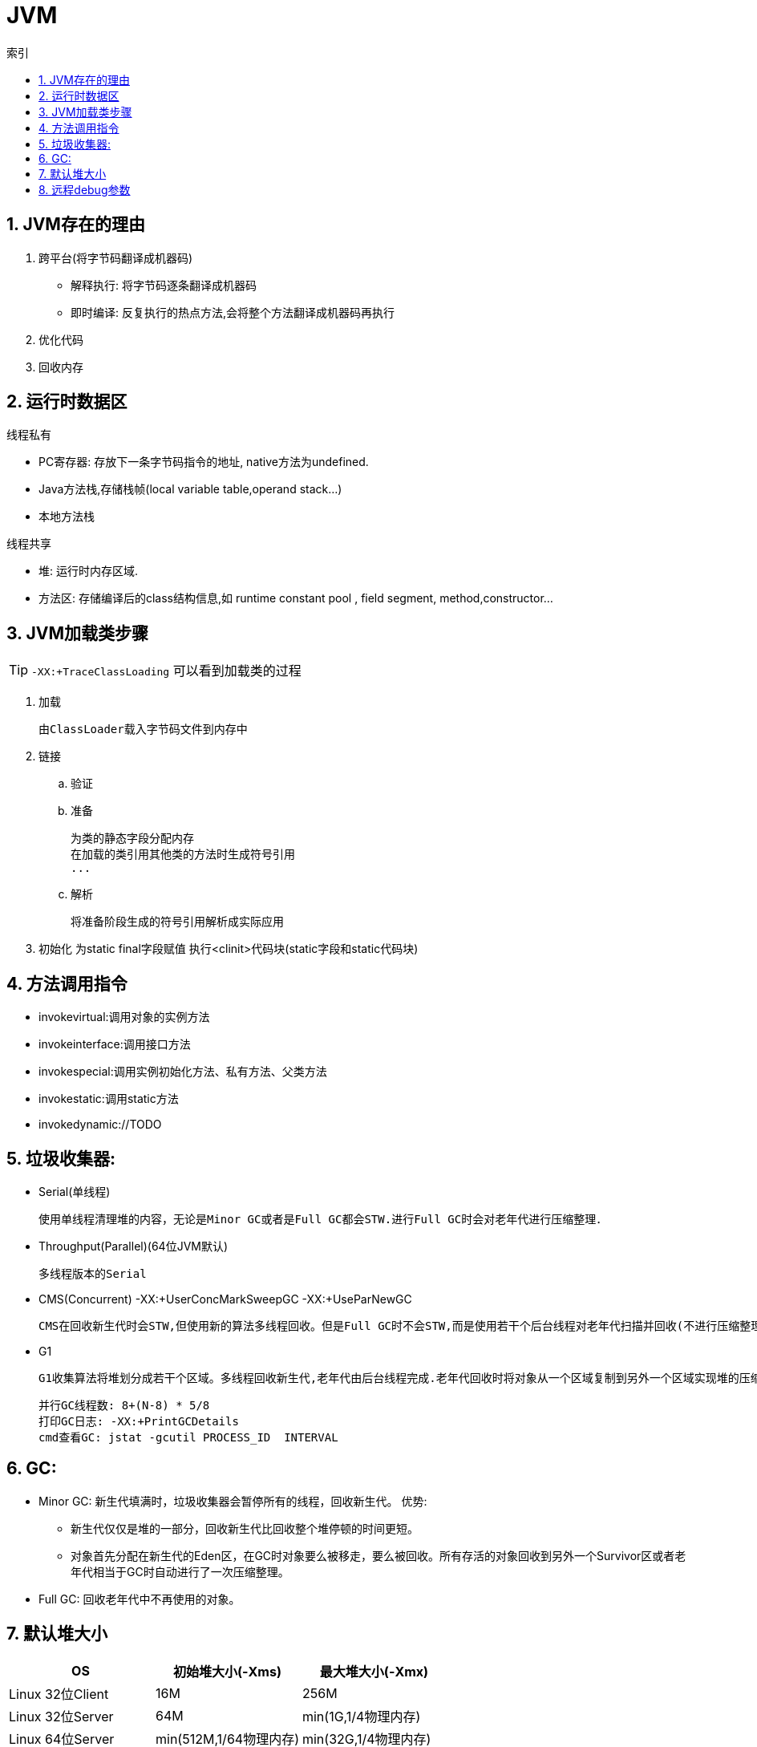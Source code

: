 = JVM
:icons: font
:sectanchors:
:page-layout: docs
:toc: left
:toc-title: 索引

== 1. JVM存在的理由
1. 跨平台(将字节码翻译成机器码)
* 解释执行: 将字节码逐条翻译成机器码
* 即时编译: 反复执行的热点方法,会将整个方法翻译成机器码再执行
2. 优化代码
3. 回收内存

== 2. 运行时数据区
.线程私有
* PC寄存器: 存放下一条字节码指令的地址, native方法为undefined.
* Java方法栈,存储栈帧(local variable table,operand stack...)
* 本地方法栈

.线程共享
* 堆: 运行时内存区域.
* 方法区: 存储编译后的class结构信息,如 runtime constant pool , field segment, method,constructor...

== 3. JVM加载类步骤

TIP: `-XX:+TraceClassLoading` 可以看到加载类的过程

. 加载

 由ClassLoader载入字节码文件到内存中

. 链接
.. 验证
.. 准备

 为类的静态字段分配内存
 在加载的类引用其他类的方法时生成符号引用
 ...

.. 解析

 将准备阶段生成的符号引用解析成实际应用

. 初始化
 为static final字段赋值
 执行<clinit>代码块(static字段和static代码块)

== 4. 方法调用指令
   * invokevirtual:调用对象的实例方法
   * invokeinterface:调用接口方法
   * invokespecial:调用实例初始化方法、私有方法、父类方法
   * invokestatic:调用static方法
   * invokedynamic://TODO

== 5. 垃圾收集器:
   * Serial(单线程)

    使用单线程清理堆的内容，无论是Minor GC或者是Full GC都会STW.进行Full GC时会对老年代进行压缩整理．

   * Throughput(Parallel)(64位JVM默认)

   多线程版本的Serial

   * CMS(Concurrent)    -XX:+UserConcMarkSweepGC  -XX:+UseParNewGC

   CMS在回收新生代时会STW,但使用新的算法多线程回收。但是Full GC时不会STW,而是使用若干个后台线程对老年代扫描并回收(不进行压缩整理).付出高CPU使用率! 如果堆变得过度碎片化,就会发生STW,使用单线程回收整理老年代

   * G1

   G1收集算法将堆划分成若干个区域。多线程回收新生代,老年代由后台线程完成.老年代回收时将对象从一个区域复制到另外一个区域实现堆的压缩整理.

   并行GC线程数: 8+(N-8) * 5/8
   打印GC日志: -XX:+PrintGCDetails
   cmd查看GC: jstat -gcutil PROCESS_ID  INTERVAL

== 6. GC:

* Minor GC: 新生代填满时，垃圾收集器会暂停所有的线程，回收新生代。
  优势:
  ** 新生代仅仅是堆的一部分，回收新生代比回收整个堆停顿的时间更短。
  ** 对象首先分配在新生代的Eden区，在GC时对象要么被移走，要么被回收。所有存活的对象回收到另外一个Survivor区或者老年代相当于GC时自动进行了一次压缩整理。
* Full GC: 回收老年代中不再使用的对象。

== 7. 默认堆大小

|===
| OS | 初始堆大小(-Xms) | 最大堆大小(-Xmx)

| Linux 32位Client
| 16M
| 256M

| Linux 32位Server
| 64M
| min(1G,1/4物理内存)

| Linux 64位Server
| min(512M,1/64物理内存)
| min(32G,1/4物理内存)

| Mac OS 64位
| 64M
| min(1G,1/4物理内存)

| Windows 32位Client
| 16M
| 256M

| Windows 64位Server
| 64M
| min(1G,1/4物理内存)

|===

== 8. 远程debug参数
[source,bash]
----
-agentlib:jdwp=transport=dt_socket,server=y,suspend=n,address=5005
----

